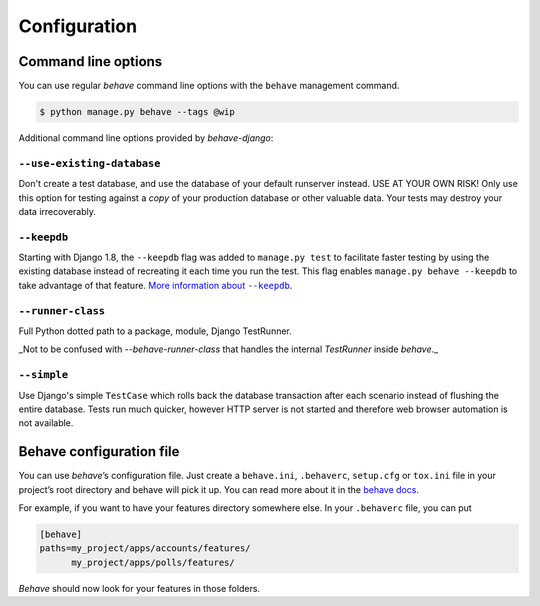 Configuration
=============

Command line options
--------------------

You can use regular *behave* command line options with the ``behave``
management command.

.. code-block:: console

    $ python manage.py behave --tags @wip

Additional command line options provided by *behave-django*:

``--use-existing-database``
***************************

Don't create a test database, and use the database of your default runserver
instead. USE AT YOUR OWN RISK! Only use this option for testing against a
*copy* of your production database or other valuable data. Your tests may
destroy your data irrecoverably.

``--keepdb``
************

Starting with Django 1.8, the ``--keepdb`` flag was added to ``manage.py test``
to facilitate faster testing by using the existing database instead of
recreating it each time you run the test. This flag enables
``manage.py behave --keepdb`` to take advantage of that feature.
|keepdb docs|_.

``--runner-class``
******************

Full Python dotted path to a package, module, Django TestRunner.

_Not to be confused with `--behave-runner-class` that handles the internal
`TestRunner` inside `behave`._

``--simple``
************

Use Django's simple ``TestCase`` which rolls back the database transaction
after each scenario instead of flushing the entire database. Tests run much
quicker, however HTTP server is not started and therefore web browser
automation is not available.

Behave configuration file
-------------------------

You can use *behave*’s configuration file.  Just create a ``behave.ini``,
``.behaverc``, ``setup.cfg`` or ``tox.ini`` file in your project’s root
directory and behave will pick it up.  You can read more about it in the
`behave docs`_.

For example, if you want to have your features directory somewhere else.
In your ``.behaverc`` file, you can put

.. code-block:: ini

    [behave]
    paths=my_project/apps/accounts/features/
          my_project/apps/polls/features/

*Behave* should now look for your features in those folders.


.. |keepdb docs| replace:: More information about ``--keepdb``
.. _keepdb docs: https://docs.djangoproject.com/en/stable/topics/testing/overview/#the-test-database
.. _behave docs: https://behave.readthedocs.io/en/latest/behave.html#configuration-files
